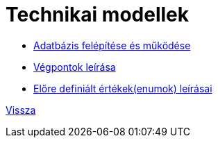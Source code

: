 = Technikai modellek

* link:technical-models/database-technical-model.adoc[Adatbázis felépítése és működése]
* link:technical-models/endpoints_documentation.adoc[Végpontok leírása]
* link:technical-models/enum-documentation.adoc[Előre definiált értékek(enumok) leírásai]

link:system-plan.adoc[Vissza]